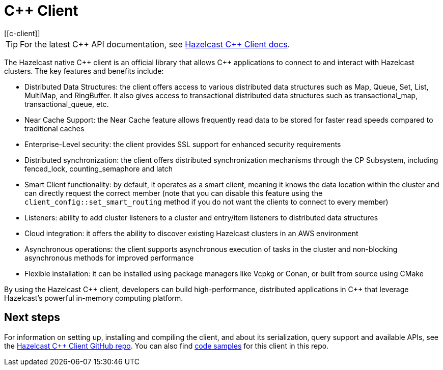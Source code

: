= C++ Client
:page-api-reference: http://hazelcast.github.io/hazelcast-cpp-client/{page-latest-supported-cplusplus-client}/index.html
[[c-client]]

TIP: For the latest {cpp} API documentation, see http://hazelcast.github.io/hazelcast-cpp-client/{page-latest-supported-cplusplus-client}/index.html[Hazelcast C++ Client docs].

The Hazelcast native {cpp} client is an official library that allows {cpp} applications to connect to and interact with Hazelcast clusters. The key features and benefits include:

* Distributed Data Structures: the client offers access to various distributed data structures such as Map, Queue, Set, List, MultiMap, and RingBuffer. It also gives access to transactional distributed data structures such as transactional_map, transactional_queue, etc.
* Near Cache Support: the Near Cache feature allows frequently read data to be stored for faster read speeds compared to traditional caches
* Enterprise-Level security: the client provides SSL support for enhanced security requirements
* Distributed synchronization: the client offers distributed synchronization mechanisms through the CP Subsystem, including fenced_lock, counting_semaphore and latch
* Smart Client functionality: by default, it operates as a smart client, meaning it knows the data location within the cluster and can directly request the correct member (note that you can disable this feature using the `client_config::set_smart_routing` method if you do not want the clients to connect to every member)
* Listeners: ability to add cluster listeners to a cluster and entry/item listeners to distributed data structures
* Cloud integration: it offers the ability to discover existing Hazelcast clusters in an AWS environment
* Asynchronous operations: the client supports asynchronous execution of tasks in the cluster and non-blocking asynchronous methods for improved performance
* Flexible installation: it can be installed using package managers like Vcpkg or Conan, or built from source using CMake

By using the Hazelcast {cpp} client, developers can build high-performance, distributed applications in {cpp} that leverage Hazelcast's powerful in-memory computing platform.

== Next steps

For information on setting up, installing and compiling the client, and about its serialization, query support and available APIs, see the https://github.com/hazelcast/hazelcast-cpp-client[Hazelcast {cpp} Client GitHub repo]. 
You can also find https://github.com/hazelcast/hazelcast-cpp-client/tree/master/examples[code samples^]
for this client in this repo.
